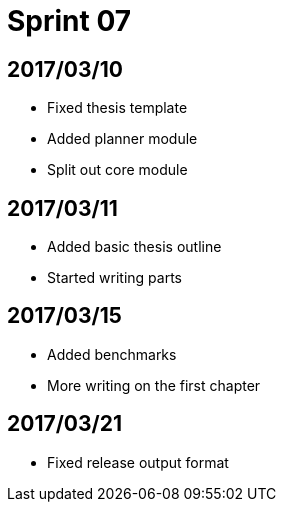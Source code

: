 = Sprint 07

== 2017/03/10

* Fixed thesis template
* Added planner module
* Split out core module

== 2017/03/11

* Added basic thesis outline
* Started writing parts

== 2017/03/15

* Added benchmarks
* More writing on the first chapter

== 2017/03/21

* Fixed release output format

